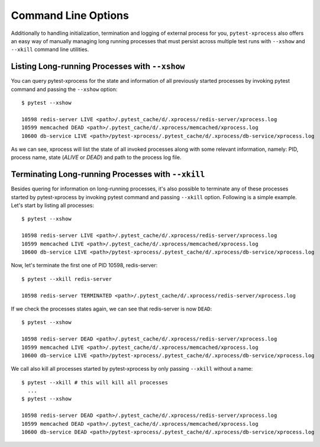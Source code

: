 .. _command_line_options:


Command Line Options
--------------------

Additionally to handling initialization, termination and logging of external process for you, ``pytest-xprocess`` also offers an easy way of manually managing long running processes that must persist across multiple test runs with ``--xshow`` and ``--xkill`` command line utilities.

Listing Long-running Processes with ``--xshow``
~~~~~~~~~~~~~~~~~~~~~~~~~~~~~~~~~~~~~~~~~~~~~~~

You can query pytest-xprocess for the state and information of all previously started processes by invoking pytest command and passing the ``--xshow`` option::

    $ pytest --xshow

    10598 redis-server LIVE <path>/.pytest_cache/d/.xprocess/redis-server/xprocess.log
    10599 memcached DEAD <path>/.pytest_cache/d/.xprocess/memcached/xprocess.log
    10600 db-service LIVE <path>/pytest-xprocess/.pytest_cache/d/.xprocess/db-service/xprocess.log

As we can see, xprocess will list the state of all invoked processes along with some relevant information, namely: PID, process name, state (`ALIVE` or `DEAD`) and path to the process log file.


Terminating Long-running Processes with ``--xkill``
~~~~~~~~~~~~~~~~~~~~~~~~~~~~~~~~~~~~~~~~~~~~~~~~~~~

Besides quering for information on long-running processes, it's also possible to terminate any of these processes started by pytest-xprocess by invoking pytest command and passing ``--xkill`` option. Following is a simple example. Let's start by listing all processes::

    $ pytest --xshow

    10598 redis-server LIVE <path>/.pytest_cache/d/.xprocess/redis-server/xprocess.log
    10599 memcached LIVE <path>/.pytest_cache/d/.xprocess/memcached/xprocess.log
    10600 db-service LIVE <path>/pytest-xprocess/.pytest_cache/d/.xprocess/db-service/xprocess.log

Now, let's terminate the first one of PID 10598, redis-server::

    $ pytest --xkill redis-server

    10598 redis-server TERMINATED <path>/.pytest_cache/d/.xprocess/redis-server/xprocess.log

If we check the processes states again, we can see that redis-server is now ``DEAD``::

    $ pytest --xshow

    10598 redis-server DEAD <path>/.pytest_cache/d/.xprocess/redis-server/xprocess.log
    10599 memcached LIVE <path>/.pytest_cache/d/.xprocess/memcached/xprocess.log
    10600 db-service LIVE <path>/pytest-xprocess/.pytest_cache/d/.xprocess/db-service/xprocess.log

We call also kill all processes started by pytest-xprocess by only passing ``--xkill`` without a name::

    $ pytest --xkill # this will kill all processes
      ...
    $ pytest --xshow

    10598 redis-server DEAD <path>/.pytest_cache/d/.xprocess/redis-server/xprocess.log
    10599 memcached DEAD <path>/.pytest_cache/d/.xprocess/memcached/xprocess.log
    10600 db-service DEAD <path>/pytest-xprocess/.pytest_cache/d/.xprocess/db-service/xprocess.log

